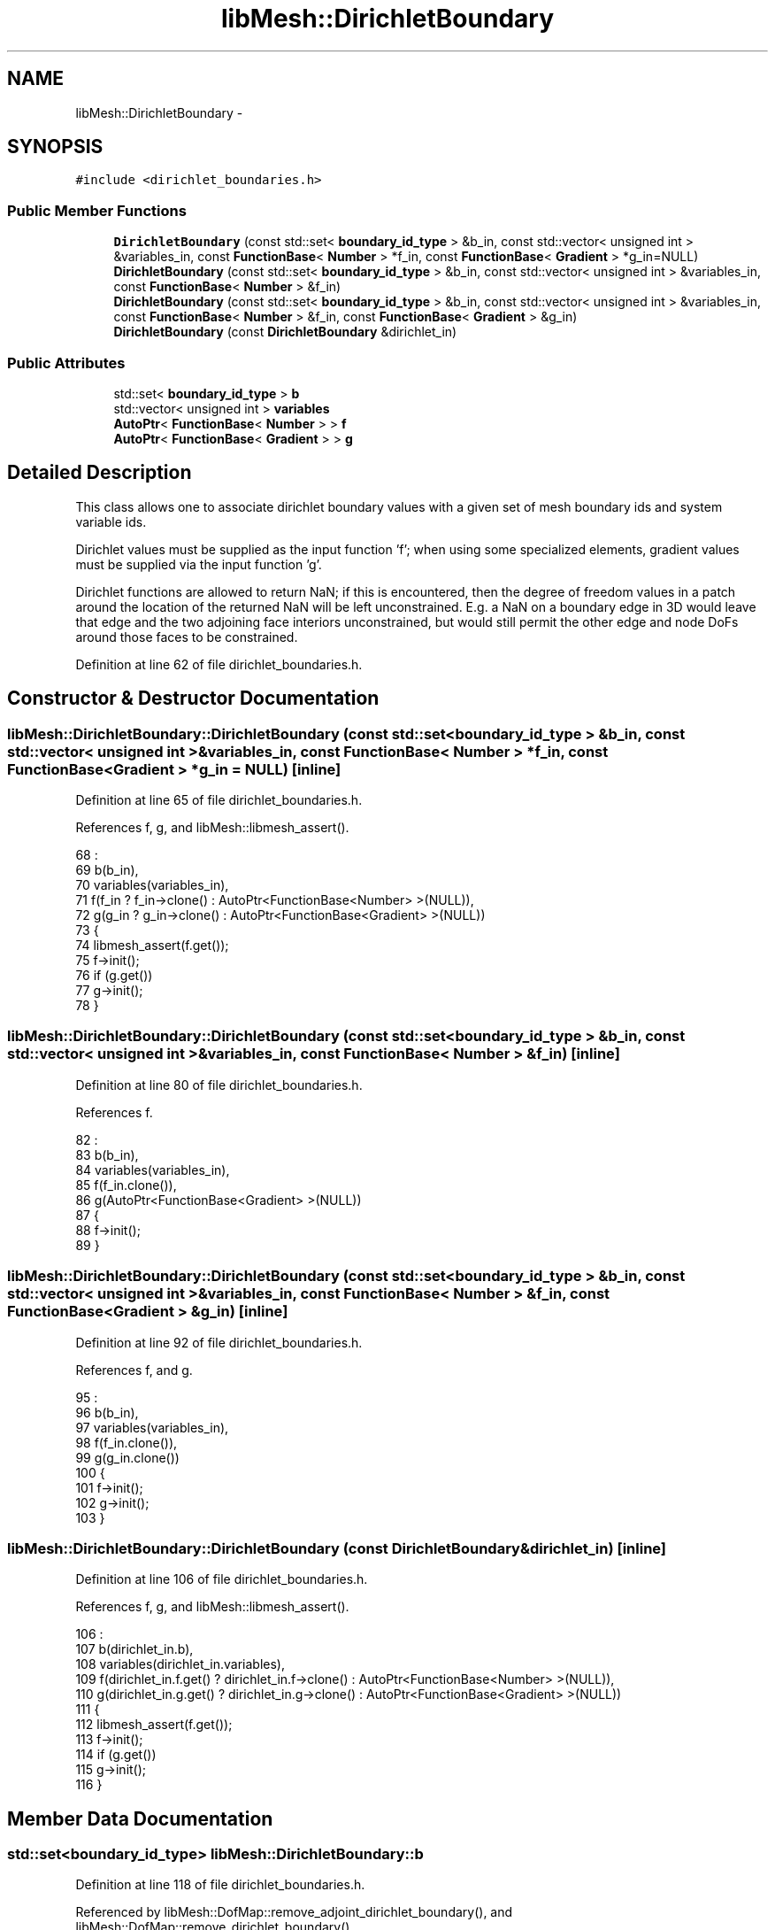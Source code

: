 .TH "libMesh::DirichletBoundary" 3 "Tue May 6 2014" "libMesh" \" -*- nroff -*-
.ad l
.nh
.SH NAME
libMesh::DirichletBoundary \- 
.SH SYNOPSIS
.br
.PP
.PP
\fC#include <dirichlet_boundaries\&.h>\fP
.SS "Public Member Functions"

.in +1c
.ti -1c
.RI "\fBDirichletBoundary\fP (const std::set< \fBboundary_id_type\fP > &b_in, const std::vector< unsigned int > &variables_in, const \fBFunctionBase\fP< \fBNumber\fP > *f_in, const \fBFunctionBase\fP< \fBGradient\fP > *g_in=NULL)"
.br
.ti -1c
.RI "\fBDirichletBoundary\fP (const std::set< \fBboundary_id_type\fP > &b_in, const std::vector< unsigned int > &variables_in, const \fBFunctionBase\fP< \fBNumber\fP > &f_in)"
.br
.ti -1c
.RI "\fBDirichletBoundary\fP (const std::set< \fBboundary_id_type\fP > &b_in, const std::vector< unsigned int > &variables_in, const \fBFunctionBase\fP< \fBNumber\fP > &f_in, const \fBFunctionBase\fP< \fBGradient\fP > &g_in)"
.br
.ti -1c
.RI "\fBDirichletBoundary\fP (const \fBDirichletBoundary\fP &dirichlet_in)"
.br
.in -1c
.SS "Public Attributes"

.in +1c
.ti -1c
.RI "std::set< \fBboundary_id_type\fP > \fBb\fP"
.br
.ti -1c
.RI "std::vector< unsigned int > \fBvariables\fP"
.br
.ti -1c
.RI "\fBAutoPtr\fP< \fBFunctionBase\fP< \fBNumber\fP > > \fBf\fP"
.br
.ti -1c
.RI "\fBAutoPtr\fP< \fBFunctionBase\fP< \fBGradient\fP > > \fBg\fP"
.br
.in -1c
.SH "Detailed Description"
.PP 
This class allows one to associate dirichlet boundary values with a given set of mesh boundary ids and system variable ids\&.
.PP
Dirichlet values must be supplied as the input function 'f'; when using some specialized elements, gradient values must be supplied via the input function 'g'\&.
.PP
Dirichlet functions are allowed to return NaN; if this is encountered, then the degree of freedom values in a patch around the location of the returned NaN will be left unconstrained\&. E\&.g\&. a NaN on a boundary edge in 3D would leave that edge and the two adjoining face interiors unconstrained, but would still permit the other edge and node DoFs around those faces to be constrained\&. 
.PP
Definition at line 62 of file dirichlet_boundaries\&.h\&.
.SH "Constructor & Destructor Documentation"
.PP 
.SS "libMesh::DirichletBoundary::DirichletBoundary (const std::set< \fBboundary_id_type\fP > &b_in, const std::vector< unsigned int > &variables_in, const \fBFunctionBase\fP< \fBNumber\fP > *f_in, const \fBFunctionBase\fP< \fBGradient\fP > *g_in = \fCNULL\fP)\fC [inline]\fP"

.PP
Definition at line 65 of file dirichlet_boundaries\&.h\&.
.PP
References f, g, and libMesh::libmesh_assert()\&.
.PP
.nf
68                                                                :
69     b(b_in),
70     variables(variables_in),
71     f(f_in ? f_in->clone() : AutoPtr<FunctionBase<Number> >(NULL)),
72     g(g_in ? g_in->clone() : AutoPtr<FunctionBase<Gradient> >(NULL))
73   {
74     libmesh_assert(f\&.get());
75     f->init();
76     if (g\&.get())
77       g->init();
78   }
.fi
.SS "libMesh::DirichletBoundary::DirichletBoundary (const std::set< \fBboundary_id_type\fP > &b_in, const std::vector< unsigned int > &variables_in, const \fBFunctionBase\fP< \fBNumber\fP > &f_in)\fC [inline]\fP"

.PP
Definition at line 80 of file dirichlet_boundaries\&.h\&.
.PP
References f\&.
.PP
.nf
82                                                       :
83     b(b_in),
84     variables(variables_in),
85     f(f_in\&.clone()),
86     g(AutoPtr<FunctionBase<Gradient> >(NULL))
87   {
88     f->init();
89   }
.fi
.SS "libMesh::DirichletBoundary::DirichletBoundary (const std::set< \fBboundary_id_type\fP > &b_in, const std::vector< unsigned int > &variables_in, const \fBFunctionBase\fP< \fBNumber\fP > &f_in, const \fBFunctionBase\fP< \fBGradient\fP > &g_in)\fC [inline]\fP"

.PP
Definition at line 92 of file dirichlet_boundaries\&.h\&.
.PP
References f, and g\&.
.PP
.nf
95                                                         :
96     b(b_in),
97     variables(variables_in),
98     f(f_in\&.clone()),
99     g(g_in\&.clone())
100   {
101     f->init();
102     g->init();
103   }
.fi
.SS "libMesh::DirichletBoundary::DirichletBoundary (const \fBDirichletBoundary\fP &dirichlet_in)\fC [inline]\fP"

.PP
Definition at line 106 of file dirichlet_boundaries\&.h\&.
.PP
References f, g, and libMesh::libmesh_assert()\&.
.PP
.nf
106                                                             :
107     b(dirichlet_in\&.b),
108     variables(dirichlet_in\&.variables),
109     f(dirichlet_in\&.f\&.get() ? dirichlet_in\&.f->clone() : AutoPtr<FunctionBase<Number> >(NULL)),
110     g(dirichlet_in\&.g\&.get() ? dirichlet_in\&.g->clone() : AutoPtr<FunctionBase<Gradient> >(NULL))
111   {
112     libmesh_assert(f\&.get());
113     f->init();
114     if (g\&.get())
115       g->init();
116   }
.fi
.SH "Member Data Documentation"
.PP 
.SS "std::set<\fBboundary_id_type\fP> libMesh::DirichletBoundary::b"

.PP
Definition at line 118 of file dirichlet_boundaries\&.h\&.
.PP
Referenced by libMesh::DofMap::remove_adjoint_dirichlet_boundary(), and libMesh::DofMap::remove_dirichlet_boundary()\&.
.SS "\fBAutoPtr\fP<\fBFunctionBase\fP<\fBNumber\fP> > libMesh::DirichletBoundary::f"

.PP
Definition at line 120 of file dirichlet_boundaries\&.h\&.
.PP
Referenced by DirichletBoundary()\&.
.SS "\fBAutoPtr\fP<\fBFunctionBase\fP<\fBGradient\fP> > libMesh::DirichletBoundary::g"

.PP
Definition at line 121 of file dirichlet_boundaries\&.h\&.
.PP
Referenced by DirichletBoundary()\&.
.SS "std::vector<unsigned int> libMesh::DirichletBoundary::variables"

.PP
Definition at line 119 of file dirichlet_boundaries\&.h\&.
.PP
Referenced by libMesh::DofMap::remove_adjoint_dirichlet_boundary(), and libMesh::DofMap::remove_dirichlet_boundary()\&.

.SH "Author"
.PP 
Generated automatically by Doxygen for libMesh from the source code\&.
